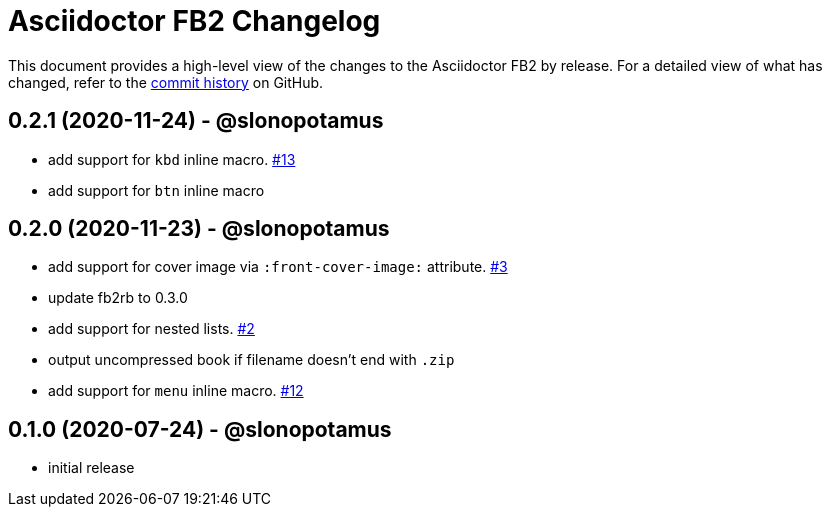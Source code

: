 = {project-name} Changelog
:project-name: Asciidoctor FB2
:project-handle: asciidoctor-fb2
:slug: slonopotamus/{project-handle}
:uri-project: https://github.com/{slug}

This document provides a high-level view of the changes to the {project-name} by release.
For a detailed view of what has changed, refer to the {uri-project}/commits/master[commit history] on GitHub.

== 0.2.1 (2020-11-24) - @slonopotamus

* add support for `kbd` inline macro. https://github.com/slonopotamus/asciidoctor-fb2/issues/13[#13]
* add support for `btn` inline macro

== 0.2.0 (2020-11-23) - @slonopotamus

* add support for cover image via `+:front-cover-image:+` attribute. https://github.com/slonopotamus/asciidoctor-fb2/issues/3[#3]
* update fb2rb to 0.3.0
* add support for nested lists. https://github.com/slonopotamus/asciidoctor-fb2/issues/2[#2]
* output uncompressed book if filename doesn't end with `.zip`
* add support for `menu` inline macro. https://github.com/slonopotamus/asciidoctor-fb2/issues/12[#12]

== 0.1.0 (2020-07-24) - @slonopotamus

* initial release
